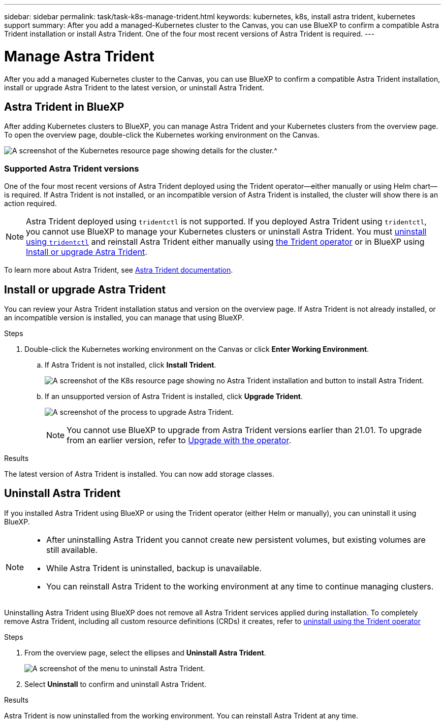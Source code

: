 ---
sidebar: sidebar
permalink: task/task-k8s-manage-trident.html
keywords: kubernetes, k8s, install astra trident, kubernetes support
summary: After you add a managed-Kubernetes cluster to the Canvas, you can use BlueXP to confirm a compatible Astra Trident installation or install Astra Trident.  One of the four most recent versions of Astra Trident is required.
---

= Manage Astra Trident 
:hardbreaks:
:nofooter:
:icons: font
:linkattrs:
:imagesdir: ../media/

[.lead]
After you add a managed Kubernetes cluster to the Canvas, you can use BlueXP to confirm a compatible Astra Trident installation, install or upgrade Astra Trident to the latest version, or uninstall Astra Trident.

== Astra Trident in BlueXP
After adding Kubernetes clusters to BlueXP, you can manage Astra Trident and your Kubernetes clusters from the overview page. To open the overview page, double-click the Kubernetes working environment on the Canvas.

image:screenshot-k8s-resource-page.png[A screenshot of the Kubernetes resource page showing details for the cluster.^]

=== Supported Astra Trident versions
One of the four most recent versions of Astra Trident deployed using the Trident operator--either manually or using Helm chart--is required. If Astra Trident is not installed, or an incompatible version of Astra Trident is installed, the cluster will show there is an action required.

NOTE: Astra Trident deployed using `tridentctl` is not supported. If you deployed Astra Trident using `tridentctl`, you cannot use BlueXP to manage your Kubernetes clusters or uninstall Astra Trident. You must link:https://docs.netapp.com/us-en/trident/trident-managing-k8s/uninstall-trident.html#uninstall-by-using-tridentctl[uninstall using `tridentctl`^] and reinstall Astra Trident either manually using link:https://docs.netapp.com/us-en/trident/trident-get-started/kubernetes-deploy-operator.html[the Trident operator^] or in BlueXP using <<Install or upgrade Astra Trident>>.  

To learn more about Astra Trident, see link:https://docs.netapp.com/us-en/trident/index.html[Astra Trident documentation^].

== Install or upgrade Astra Trident
You can review your Astra Trident installation status and version on the overview page. If Astra Trident is not already installed, or an incompatible version is installed, you can manage that using BlueXP. 

.Steps

. Double-click the Kubernetes working environment on the Canvas or click *Enter Working Environment*.

.. If Astra Trident is not installed, click *Install Trident*.
+
image:screenshot-k8s-install-trident.png[A screenshot of the K8s resource page showing no Astra Trident installation and button to install Astra Trident.]

.. If an unsupported version of Astra Trident is installed, click *Upgrade Trident*. 
+
image:screenshot-k8s-upgrade-trident.png[A screenshot of the process to upgrade Astra Trident.]
+
NOTE: You cannot use BlueXP to upgrade from Astra Trident versions earlier than 21.01. To upgrade from an earlier version, refer to link:https://docs.netapp.com/us-en/trident/trident-managing-k8s/upgrade-operator.html[Upgrade with the operator^].

.Results
The latest version of Astra Trident is installed. You can now add storage classes.

== Uninstall Astra Trident
If you installed Astra Trident using BlueXP or using the Trident operator (either Helm or manually), you can uninstall it using BlueXP. 

[NOTE]
====
* After uninstalling Astra Trident you cannot create new persistent volumes, but existing volumes are still available. 
* While Astra Trident is uninstalled, backup is unavailable.
* You can reinstall Astra Trident to the working environment at any time to continue managing clusters. 
====
Uninstalling Astra Trident using BlueXP does not remove all Astra Trident services applied during installation. To completely remove Astra Trident, including all custom resource definitions (CRDs) it creates, refer to link:https://docs.netapp.com/us-en/trident/trident-managing-k8s/uninstall-trident.html#uninstall-by-using-the-trident-operator[uninstall using the Trident operator^]

.Steps
. From the overview page, select the ellipses and *Uninstall Astra Trident*. 
+
image:screenshot-trident-uninstall.png[A screenshot of the menu to uninstall Astra Trident.]
. Select *Uninstall* to confirm and uninstall Astra Trident. 

.Results
Astra Trident is now uninstalled from the working environment. You can reinstall Astra Trident at any time. 